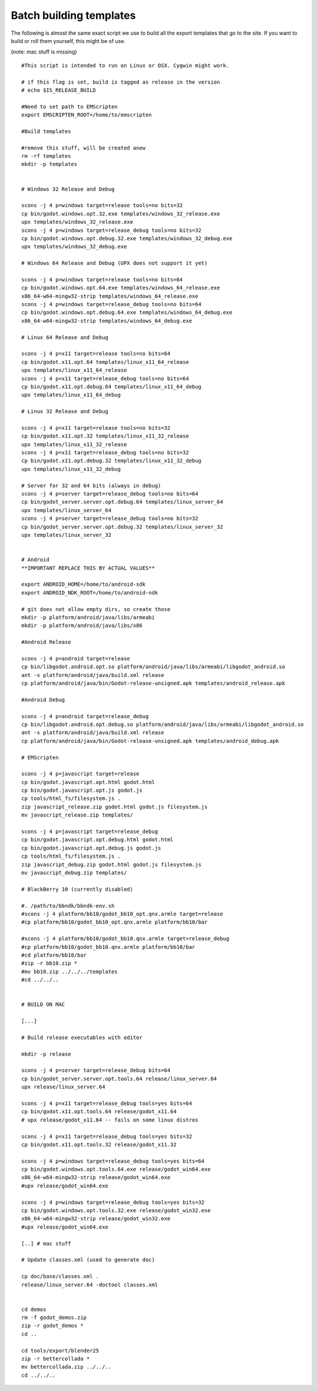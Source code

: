 .. _doc_batch_building_templates:

Batch building templates
========================

The following is almost the same exact script we use to build all the
export templates that go to the site. If you want to build or roll them
yourself, this might be of use.

(note: mac stuff is missing)

::

    #This script is intended to run on Linux or OSX. Cygwin might work.

    # if this flag is set, build is tagged as release in the version
    # echo $IS_RELEASE_BUILD

    #Need to set path to EMScripten
    export EMSCRIPTEN_ROOT=/home/to/emscripten

    #Build templates

    #remove this stuff, will be created anew
    rm -rf templates
    mkdir -p templates


    # Windows 32 Release and Debug

    scons -j 4 p=windows target=release tools=no bits=32
    cp bin/godot.windows.opt.32.exe templates/windows_32_release.exe
    upx templates/windows_32_release.exe 
    scons -j 4 p=windows target=release_debug tools=no bits=32
    cp bin/godot.windows.opt.debug.32.exe templates/windows_32_debug.exe
    upx templates/windows_32_debug.exe

    # Windows 64 Release and Debug (UPX does not support it yet)

    scons -j 4 p=windows target=release tools=no bits=64
    cp bin/godot.windows.opt.64.exe templates/windows_64_release.exe
    x86_64-w64-mingw32-strip templates/windows_64_release.exe 
    scons -j 4 p=windows target=release_debug tools=no bits=64
    cp bin/godot.windows.opt.debug.64.exe templates/windows_64_debug.exe
    x86_64-w64-mingw32-strip templates/windows_64_debug.exe

    # Linux 64 Release and Debug

    scons -j 4 p=x11 target=release tools=no bits=64
    cp bin/godot.x11.opt.64 templates/linux_x11_64_release
    upx templates/linux_x11_64_release
    scons -j 4 p=x11 target=release_debug tools=no bits=64
    cp bin/godot.x11.opt.debug.64 templates/linux_x11_64_debug
    upx templates/linux_x11_64_debug

    # Linux 32 Release and Debug

    scons -j 4 p=x11 target=release tools=no bits=32
    cp bin/godot.x11.opt.32 templates/linux_x11_32_release
    upx templates/linux_x11_32_release
    scons -j 4 p=x11 target=release_debug tools=no bits=32
    cp bin/godot.x11.opt.debug.32 templates/linux_x11_32_debug
    upx templates/linux_x11_32_debug

    # Server for 32 and 64 bits (always in debug)
    scons -j 4 p=server target=release_debug tools=no bits=64
    cp bin/godot_server.server.opt.debug.64 templates/linux_server_64
    upx templates/linux_server_64
    scons -j 4 p=server target=release_debug tools=no bits=32
    cp bin/godot_server.server.opt.debug.32 templates/linux_server_32
    upx templates/linux_server_32


    # Android
    **IMPORTANT REPLACE THIS BY ACTUAL VALUES**

    export ANDROID_HOME=/home/to/android-sdk
    export ANDROID_NDK_ROOT=/home/to/android-ndk

    # git does not allow empty dirs, so create those
    mkdir -p platform/android/java/libs/armeabi
    mkdir -p platform/android/java/libs/x86

    #Android Release 

    scons -j 4 p=android target=release
    cp bin/libgodot.android.opt.so platform/android/java/libs/armeabi/libgodot_android.so
    ant -s platform/android/java/build.xml release
    cp platform/android/java/bin/Godot-release-unsigned.apk templates/android_release.apk

    #Android Debug

    scons -j 4 p=android target=release_debug
    cp bin/libgodot.android.opt.debug.so platform/android/java/libs/armeabi/libgodot_android.so
    ant -s platform/android/java/build.xml release
    cp platform/android/java/bin/Godot-release-unsigned.apk templates/android_debug.apk

    # EMScripten

    scons -j 4 p=javascript target=release
    cp bin/godot.javascript.opt.html godot.html 
    cp bin/godot.javascript.opt.js godot.js 
    cp tools/html_fs/filesystem.js .
    zip javascript_release.zip godot.html godot.js filesystem.js
    mv javascript_release.zip templates/

    scons -j 4 p=javascript target=release_debug
    cp bin/godot.javascript.opt.debug.html godot.html
    cp bin/godot.javascript.opt.debug.js godot.js 
    cp tools/html_fs/filesystem.js .
    zip javascript_debug.zip godot.html godot.js filesystem.js
    mv javascript_debug.zip templates/

    # BlackBerry 10 (currently disabled)

    #. /path/to/bbndk/bbndk-env.sh
    #scons -j 4 platform/bb10/godot_bb10_opt.qnx.armle target=release
    #cp platform/bb10/godot_bb10_opt.qnx.armle platform/bb10/bar

    #scons -j 4 platform/bb10/godot_bb10.qnx.armle target=release_debug
    #cp platform/bb10/godot_bb10.qnx.armle platform/bb10/bar
    #cd platform/bb10/bar
    #zip -r bb10.zip *
    #mv bb10.zip ../../../templates
    #cd ../../..


    # BUILD ON MAC

    [...]

    # Build release executables with editor

    mkdir -p release

    scons -j 4 p=server target=release_debug bits=64
    cp bin/godot_server.server.opt.tools.64 release/linux_server.64
    upx release/linux_server.64

    scons -j 4 p=x11 target=release_debug tools=yes bits=64
    cp bin/godot.x11.opt.tools.64 release/godot_x11.64
    # upx release/godot_x11.64 -- fails on some linux distros

    scons -j 4 p=x11 target=release_debug tools=yes bits=32
    cp bin/godot.x11.opt.tools.32 release/godot_x11.32

    scons -j 4 p=windows target=release_debug tools=yes bits=64
    cp bin/godot.windows.opt.tools.64.exe release/godot_win64.exe
    x86_64-w64-mingw32-strip release/godot_win64.exe
    #upx release/godot_win64.exe

    scons -j 4 p=windows target=release_debug tools=yes bits=32
    cp bin/godot.windows.opt.tools.32.exe release/godot_win32.exe
    x86_64-w64-mingw32-strip release/godot_win32.exe
    #upx release/godot_win64.exe

    [..] # mac stuff

    # Update classes.xml (used to generate doc)

    cp doc/base/classes.xml .
    release/linux_server.64 -doctool classes.xml


    cd demos
    rm -f godot_demos.zip
    zip -r godot_demos *
    cd ..

    cd tools/export/blender25
    zip -r bettercollada *
    mv bettercollada.zip ../../..
    cd ../../..
